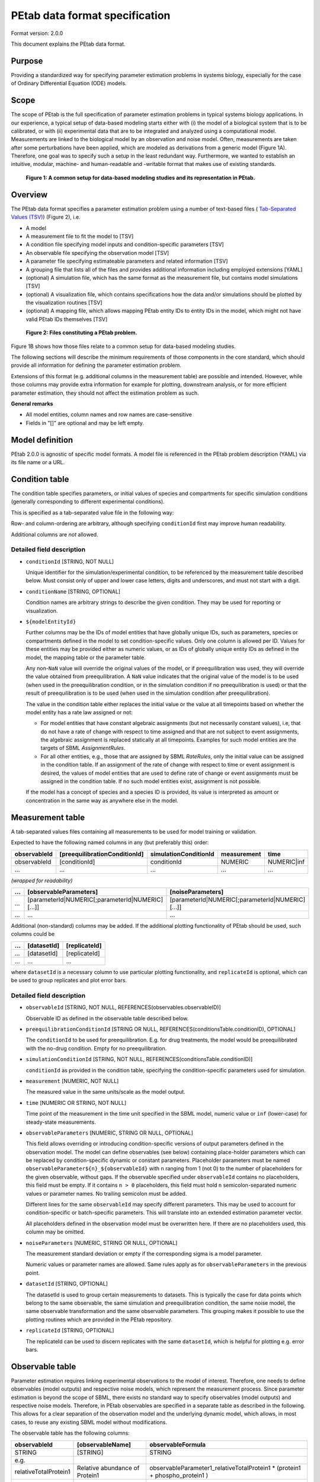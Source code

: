 PEtab data format specification
===============================


Format version: 2.0.0

This document explains the PEtab data format.


Purpose
-------

Providing a standardized way for specifying parameter estimation problems in
systems biology, especially for the case of Ordinary Differential Equation
(ODE) models.


Scope
-----

The scope of PEtab is the full specification of parameter estimation problems
in typical systems biology applications. In our experience, a typical setup of
data-based modeling starts either with (i) the model of a biological system
that is to be calibrated, or with (ii) experimental data that are to be
integrated and analyzed using a computational model.
Measurements are linked to the biological model by an observation and noise
model. Often, measurements are taken after some perturbations have been
applied, which are modeled as derivations from a generic model
(Figure 1A). Therefore, one goal was to specify such a setup in the
least redundant way. Furthermore, we wanted to establish an intuitive, modular,
machine- and human-readable and -writable format that makes use of existing
standards.

.. figure:: gfx/petab_scope_and_files.png
   :alt: A common setup for data-based modeling studies and its representation in PEtab.
   :scale: 80%

   **Figure 1: A common setup for data-based modeling studies and its representation in PEtab.**

Overview
---------

The PEtab data format specifies a parameter estimation problem using a number
of text-based files (
`Tab-Separated Values (TSV) <https://www.iana.org/assignments/media-types/text/tab-separated-values>`_)
(Figure 2), i.e.

- A model

- A measurement file to fit the model to [TSV]

- A condition file specifying model inputs and condition-specific parameters
  [TSV]

- An observable file specifying the observation model [TSV]

- A parameter file specifying estimateable parameters and related information
  [TSV]

- A grouping file that lists all of the files and provides additional information
  including employed extensions [YAML]

- (optional) A simulation file, which has the same format as the measurement
  file, but contains model simulations [TSV]

- (optional) A visualization file, which contains specifications how the data
  and/or simulations should be plotted by the visualization routines [TSV]

- (optional) A mapping file, which allows mapping PEtab entity IDs to entity
  IDs in the model, which might not have valid PEtab IDs themselves [TSV]

.. figure:: gfx/petab_files.png
   :alt: Files constituting a PEtab problem

   **Figure 2: Files constituting a PEtab problem.**

Figure 1B shows how those files relate to a common setup for
data-based modeling studies.

The following sections will describe the minimum requirements of those
components in the core standard, which should provide all information for
defining the parameter estimation problem.

Extensions of this format (e.g. additional columns in the measurement table)
are possible and intended. However, while those columns may provide extra
information for example for plotting, downstream analysis, or for more
efficient parameter estimation, they should not affect the estimation
problem as such.

**General remarks**

- All model entities, column names and row names are case-sensitive
- Fields in "[]" are optional and may be left empty.


Model definition
----------------

PEtab 2.0.0 is agnostic of specific model formats. A model file is referenced
in the PEtab problem description (YAML) via its file name or a URL.

Condition table
---------------

The condition table specifies parameters, or initial values of species and
compartments for specific simulation conditions (generally corresponding to
different experimental conditions).

This is specified as a tab-separated value file in the following way:

+--------------+------------------+------------------------------------+-----+---------------------------------------+
| conditionId  | [conditionName]  | modelEntityId1                     | ... | modelEntityId${n}                    |
+==============+==================+====================================+=====+=======================================+
| STRING       | [STRING]         | NUMERIC\|STRING                    | ... | NUMERIC\|STRING                       |
+--------------+------------------+------------------------------------+-----+---------------------------------------+
| e.g.         |                  |                                    |     |                                       |
+--------------+------------------+------------------------------------+-----+---------------------------------------+
| conditionId1 | [conditionName1] | 0.42                               | ... | parameterId                           |
+--------------+------------------+------------------------------------+-----+---------------------------------------+
| conditionId2 | ...              | ...                                | ... | ...                                   |
+--------------+------------------+------------------------------------+-----+---------------------------------------+
| ...          | ...              | ...                                | ... | ..                                    |
+--------------+------------------+------------------------------------+-----+---------------------------------------+

Row- and column-ordering are arbitrary, although specifying ``conditionId``
first may improve human readability.

Additional columns are *not* allowed.


Detailed field description
~~~~~~~~~~~~~~~~~~~~~~~~~~

- ``conditionId`` [STRING, NOT NULL]

  Unique identifier for the simulation/experimental condition, to be referenced
  by the measurement table described below. Must consist only of upper and
  lower case letters, digits and underscores, and must not start with a digit.

- ``conditionName`` [STRING, OPTIONAL]

  Condition names are arbitrary strings to describe the given condition.
  They may be used for reporting or visualization.

- ``${modelEntityId}``

  Further columns may be the IDs of model entities that have globally unique
  IDs, such as parameters, species or compartments defined in the model to set
  condition-specific values. Only one column is allowed per ID.
  Values for these entities may be provided either as numeric values, or as IDs
  of globally unique entity IDs as defined in the model, the mapping table or
  the parameter table.

  Any non-``NaN`` value will override the original values of the model, or if
  preequilibration was used, they will override the value obtained from
  preequilibration. A ``NaN`` value indicates that the original value of the
  model is to be used (when used in the preequilibration condition, or in the
  simulation condition if no preequilibration is used) or that the result of
  preequilibration is to be used (when used in the simulation condition after
  preequilibration).

  The value in the condition table either replaces the initial value or the
  value at all timepoints based on whether the model entity has a rate law
  assigned or not:

  * For model entities that have constant algebraic assignments
    (but not necessarily constant values), i.e, that do not have a rate of
    change with respect to time assigned and that are not subject to event
    assignments, the algebraic assignment is replaced statically at all
    timepoints. Examples for such model entities are the targets of SBML
    `AssignmentRules`.

  * For all other entities, e.g., those that are assigned by SBML `RateRules`,
    only the initial value can be assigned in the condition table. If an
    assignment of the rate of change with respect to time or event assignment
    is desired, the values of model entities that are used to define rate of
    change or event assignments must be assigned in the condition table.
    If no such model entities exist, assignment is not possible.

  If the model has a concept of species and a species ID is provided, its
  value is interpreted as amount or concentration in the same way as anywhere
  else in the model.

Measurement table
-----------------

A tab-separated values files containing all measurements to be used for
model training or validation.

Expected to have the following named columns in any (but preferably this)
order:

+--------------+-------------------------------+-----------------------+-------------+--------------+
| observableId | [preequilibrationConditionId] | simulationConditionId | measurement | time         |
+==============+===============================+=======================+=============+==============+
| observableId | [conditionId]                 | conditionId           | NUMERIC     | NUMERIC\|inf |
+--------------+-------------------------------+-----------------------+-------------+--------------+
| ...          | ...                           | ...                   | ...         | ...          |
+--------------+-------------------------------+-----------------------+-------------+--------------+

*(wrapped for readability)*

+-----+----------------------------------------------------+----------------------------------------------------+
| ... | [observableParameters]                             | [noiseParameters]                                  |
+=====+====================================================+====================================================+
| ... | [parameterId\|NUMERIC[;parameterId\|NUMERIC][...]] | [parameterId\|NUMERIC[;parameterId\|NUMERIC][...]] |
+-----+----------------------------------------------------+----------------------------------------------------+
| ... | ...                                                | ...                                                |
+-----+----------------------------------------------------+----------------------------------------------------+

Additional (non-standard) columns may be added. If the additional plotting
functionality of PEtab should be used, such columns could be

+-----+-------------+---------------+
| ... | [datasetId] | [replicateId] |
+=====+=============+===============+
| ... | [datasetId] | [replicateId] |
+-----+-------------+---------------+
| ... | ...         | ...           |
+-----+-------------+---------------+

where ``datasetId`` is a necessary column to use particular plotting
functionality, and ``replicateId`` is optional, which can be used to group
replicates and plot error bars.


Detailed field description
~~~~~~~~~~~~~~~~~~~~~~~~~~

- ``observableId`` [STRING, NOT NULL, REFERENCES(observables.observableID)]

  Observable ID as defined in the observable table described below.

- ``preequilibrationConditionId`` [STRING OR NULL, REFERENCES(conditionsTable.conditionID), OPTIONAL]

  The ``conditionId`` to be used for preequilibration. E.g. for drug
  treatments, the model would be preequilibrated with the no-drug condition.
  Empty for no preequilibration.

- ``simulationConditionId`` [STRING, NOT NULL, REFERENCES(conditionsTable.conditionID)]

  ``conditionId`` as provided in the condition table, specifying the condition-specific parameters used for simulation.

- ``measurement`` [NUMERIC, NOT NULL]

  The measured value in the same units/scale as the model output.

- ``time`` [NUMERIC OR STRING, NOT NULL]

  Time point of the measurement in the time unit specified in the SBML model, numeric value or ``inf`` (lower-case) for steady-state measurements.

- ``observableParameters`` [NUMERIC, STRING OR NULL, OPTIONAL]

  This field allows overriding or introducing condition-specific versions of
  output parameters defined in the observation model. The model can define
  observables (see below) containing place-holder parameters which can be
  replaced by condition-specific dynamic or constant parameters. Placeholder
  parameters must be named ``observableParameter${n}_${observableId}``
  with ``n`` ranging from 1 (not 0) to the number of placeholders for the given
  observable, without gaps.
  If the observable specified under ``observableId`` contains no placeholders,
  this field must be empty. If it contains ``n > 0`` placeholders, this field
  must hold ``n`` semicolon-separated numeric values or parameter names. No
  trailing semicolon must be added.

  Different lines for the same ``observableId`` may specify different
  parameters. This may be used to account for condition-specific or
  batch-specific parameters. This will translate into an extended estimation
  parameter vector.

  All placeholders defined in the observation model must be overwritten here.
  If there are no placeholders used, this column may be omitted.

- ``noiseParameters`` [NUMERIC, STRING OR NULL, OPTIONAL]

  The measurement standard deviation or empty if the corresponding sigma is a
  model parameter.

  Numeric values or parameter names are allowed. Same rules apply as for
  ``observableParameters`` in the previous point.

- ``datasetId`` [STRING, OPTIONAL]

  The datasetId is used to group certain measurements to datasets. This is
  typically the case for data points which belong to the same observable,
  the same simulation and preequilibration condition, the same noise model,
  the same observable transformation and the same observable parameters.
  This grouping makes it possible to use the plotting routines which are
  provided in the PEtab repository.

- ``replicateId`` [STRING, OPTIONAL]

  The replicateId can be used to discern replicates with the same
  ``datasetId``, which is helpful for plotting e.g. error bars.


Observable table
----------------

Parameter estimation requires linking experimental observations to the model
of interest. Therefore, one needs to define observables (model outputs) and
respective noise models, which represent the measurement process.
Since parameter estimation is beyond the scope of SBML, there exists no
standard way to specify observables (model outputs) and respective noise
models. Therefore, in PEtab observables are specified in a separate table
as described in the following. This allows for a clear separation of the
observation model and the underlying dynamic model, which allows, in  most
cases, to reuse any existing SBML model without modifications.

The observable table has the following columns:

+-----------------------+--------------------------------+-----------------------------------------------------------------------------+
| observableId          | [observableName]               | observableFormula                                                           |
+=======================+================================+=============================================================================+
| STRING                | [STRING]                       | STRING                                                                      |
+-----------------------+--------------------------------+-----------------------------------------------------------------------------+
| e.g.                  |                                |                                                                             |
+-----------------------+--------------------------------+-----------------------------------------------------------------------------+
| relativeTotalProtein1 | Relative abundance of Protein1 | observableParameter1_relativeTotalProtein1 * (protein1 + phospho_protein1 ) |
+-----------------------+--------------------------------+-----------------------------------------------------------------------------+
| ...                   | ...                            | ...                                                                         |
+-----------------------+--------------------------------+-----------------------------------------------------------------------------+

*(wrapped for readability)*

+-----+----------------------------+---------------------------------------+-----------------------+
| ... | [observableTransformation] | noiseFormula                          | [noiseDistribution]   |
+=====+============================+=======================================+=======================+
| ... | [lin(default)\|log\|log10] | STRING\|NUMBER                        | [laplace\|normal]     |
+-----+----------------------------+---------------------------------------+-----------------------+
| ... | e.g.                       |                                       |                       |
+-----+----------------------------+---------------------------------------+-----------------------+
| ... | lin                        | noiseParameter1_relativeTotalProtein1 | normal                |
+-----+----------------------------+---------------------------------------+-----------------------+
| ... | ...                        | ...                                   | ...                   |
+-----+----------------------------+---------------------------------------+-----------------------+


Detailed field description
~~~~~~~~~~~~~~~~~~~~~~~~~~

* ``observableId`` [STRING]

  Unique identifier for the given observable. Must consist only of upper and
  lower case letters, digits and underscores, and must not start with a digit.
  This is referenced by the ``observableId`` column in the measurement table.

* [``observableName``] [STRING, OPTIONAL]

  Name of the observable. Only used for output, not for identification.

* ``observableFormula`` [STRING]

  Observation function as plain text formula expression.
  May contain any symbol defined in the SBML model (including model time ``time``)
  or parameter table. In the simplest case just an SBML species ID
  or an ``AssignmentRule`` target. Additionally, any observable ID
  introduced in the observable table may be referenced, but circular definitions
  must be avoided.

  May introduce new parameters of the form ``observableParameter${n}_${observableId}``,
  which are overridden by ``observableParameters`` in the measurement table
  (see description there).

- ``observableTransformation`` [STRING, OPTIONAL]

  Transformation of the observable and measurement for computing the objective
  function. Must be one of ``lin``, ``log`` or ``log10``. Defaults to ``lin``.
  The measurements and model outputs are both assumed to be provided in linear
  space.

* ``noiseFormula`` [NUMERIC|STRING]

  Measurement noise can be specified as a numerical value which will
  default to a Gaussian noise model if not specified differently in
  ``noiseDistribution`` with standard deviation as provided here. In this case,
  the same standard deviation is assumed for all measurements for the given
  observable.

  Alternatively, some formula expression can be provided to specify
  more complex noise models. The formula may reference any uniquely identifiable
  model entity with PEtab-compatible identifier or any observable ID
  specified in the observable table.

  A noise model which accounts for relative and
  absolute contributions could, e.g., be defined as::

    noiseParameter1_observable_pErk + noiseParameter2_observable_pErk * observable_pErk

  with ``noiseParameter1_observable_pErk`` denoting the absolute and
  ``noiseParameter2_observable_pErk`` the relative contribution for the
  observable ``observable_pErk`` corresponding to species ``pErk``.
  IDs of noise parameters
  that need to have different values for different measurements have the
  structure: ``noiseParameter${indexOfNoiseParameter}_${observableId}``
  to facilitate automatic recognition. The specific values or parameters are
  assigned in the ``noiseParameters`` field of the *measurement table*
  (see above). Any parameters named ``noiseParameter${1..n}_${observableId}``
  *must* be overwritten in the measurement table.

  Noise formulae can also contain observable parameter overrides, which are
  described under ``observableFormula`` in this table. An example is when an
  observable formula contains an override, and a proportional noise model is
  used, which means the observable formula also appears in the noise formula.

- ``noiseDistribution`` [STRING: 'normal' or 'laplace', OPTIONAL]

  Assumed noise distribution for the given measurement. Only normally or
  Laplace distributed noise is currently allowed (log-normal and
  log-Laplace are obtained by setting ``observableTransformation`` to ``log``, similarly for ``log10``).
  Defaults to ``normal``. If ``normal``, the specified ``noiseParameters`` will be
  interpreted as standard deviation (*not* variance). If ``Laplace`` ist specified, the specified ``noiseParameter`` will be interpreted as the scale, or diversity, parameter.


Noise distributions
~~~~~~~~~~~~~~~~~~~

For ``noiseDistribution``, ``normal`` and ``laplace`` are supported. For ``observableTransformation``, ``lin``, ``log`` and ``log10`` are supported. Denote by :math:`y` the simulation, :math:`m` the measurement, and :math:`\sigma` the standard deviation of a normal, or the scale parameter of a laplace model, as given via the ``noiseFormula`` field. Then we have the following effective noise distributions.

- Normal distribution:

  .. math::
     \pi(m|y,\sigma) = \frac{1}{\sqrt{2\pi}\sigma}\exp\left(-\frac{(m-y)^2}{2\sigma^2}\right)

- Log-normal distribution (i.e. log(m) is normally distributed):

  .. math::
     \pi(m|y,\sigma) = \frac{1}{\sqrt{2\pi}\sigma m}\exp\left(-\frac{(\log m - \log y)^2}{2\sigma^2}\right)

- Log10-normal distribution (i.e. log10(m) is normally distributed):

  .. math::
     \pi(m|y,\sigma) = \frac{1}{\sqrt{2\pi}\sigma m \log(10)}\exp\left(-\frac{(\log_{10} m - \log_{10} y)^2}{2\sigma^2}\right)

- Laplace distribution:

  .. math::
     \pi(m|y,\sigma) = \frac{1}{2\sigma}\exp\left(-\frac{|m-y|}{\sigma}\right)

- Log-Laplace distribution (i.e. log(m) is Laplace distributed):

  .. math::
     \pi(m|y,\sigma) = \frac{1}{2\sigma m}\exp\left(-\frac{|\log m - \log y|}{\sigma}\right)

- Log10-Laplace distribution (i.e. log10(m) is Laplace distributed):

  .. math::
     \pi(m|y,\sigma) = \frac{1}{2\sigma m \log(10)}\exp\left(-\frac{|\log_{10} m - \log_{10} y|}{\sigma}\right)


The distributions above are for a single data point. For a collection :math:`D=\{m_i\}_i` of data points and corresponding simulations :math:`Y=\{y_i\}_i` and noise parameters :math:`\Sigma=\{\sigma_i\}_i`, the current specification assumes independence, i.e. the full distributions is

.. math::
   \pi(D|Y,\Sigma) = \prod_i\pi(m_i|y_i,\sigma_i)


Parameter table
---------------

A tab-separated value text file containing information on model parameters.

This table *must* include the following parameters:

- Named parameter overrides introduced in the *conditions table*,
  unless defined in the SBML model
- Named parameter overrides introduced in the *measurement table*

and *must not* include:

- Placeholder parameters (see ``observableParameters`` and ``noiseParameters``
  above)
- Parameters included as column names in the *condition table*
- Parameters that are AssignmentRule targets in the SBML model
- SBML *local* parameters

it *may* include:

- Any SBML model parameter that was not excluded above
- Named parameter overrides introduced in the *conditions table*

One row per parameter with arbitrary order of rows and columns:

+-------------+-----------------+-------------------------+-------------+------------+--------------+----------+-----+
| parameterId | [parameterName] | parameterScale          | lowerBound  | upperBound | nominalValue | estimate | ... |
+=============+=================+=========================+=============+============+==============+==========+=====+
| STRING      | [STRING]        | log10\|lin\|log         | NUMERIC     | NUMERIC    | NUMERIC      | 0\|1     | ... |
+-------------+-----------------+-------------------------+-------------+------------+--------------+----------+-----+
| ...         | ...             | ...                     | ...         | ...        | ...          | ...      | ... |
+-------------+-----------------+-------------------------+-------------+------------+--------------+----------+-----+

*(wrapped for readability)*

+-----+---------------------------+---------------------------------+----------------------+----------------------------+
| ... | [initializationPriorType] | [initializationPriorParameters] | [objectivePriorType] | [objectivePriorParameters] |
+=====+===========================+=================================+======================+============================+
| ... | *see below*               | *see below*                     | *see below*          | *see below*                |
+-----+---------------------------+---------------------------------+----------------------+----------------------------+
| ... | ...                       | ...                             | ...                  | ...                        |
+-----+---------------------------+---------------------------------+----------------------+----------------------------+

Additional columns may be added.


Detailed field description
~~~~~~~~~~~~~~~~~~~~~~~~~~

- ``parameterId`` [STRING, NOT NULL]

  The ``parameterId`` of the parameter described in this row. This has to match
  the ID of a parameter specified in the SBML model, a parameter introduced
  as override in the condition table, or a parameter occurring in the
  ``observableParameters`` or ``noiseParameters`` column of the measurement table
  (see above).

- ``parameterName`` [STRING, OPTIONAL]

  Parameter name to be used e.g. for plotting etc. Can be chosen freely. May
  or may not coincide with the SBML parameter name.

- ``parameterScale`` [lin|log|log10]

  Scale of the parameter to be used during parameter estimation.

  ``lin``
    Use the parameter value, ``lowerBound``, ``upperBound``, and
    ``nominalValue`` without transformation.
  ``log``
    Take the natural logarithm of the parameter value, ``lowerBound``,
    ``upperBound``, and ``nominalValue`` during parameter estimation.
  ``log10``
    Take the logarithm to base 10 of the parameter value, ``lowerBound``,
    ``upperBound``, and ``nominalValue`` during parameter estimation.

- ``lowerBound`` [NUMERIC]

  Lower bound of the parameter used for estimation.
  Optional, if ``estimate==0``.
  The provided value should be untransformed, as it will be transformed
  according to ``parameterScale`` during parameter estimation.

- ``upperBound`` [NUMERIC]

  Upper bound of the parameter used for estimation.
  Optional, if ``estimate==0``.
  The provided value should be untransformed, as it will be transformed
  according to ``parameterScale`` during parameter estimation.

- ``nominalValue`` [NUMERIC]

  Some parameter value to be used if
  the parameter is not subject to estimation (see ``estimate`` below).
  The provided value should be untransformed, as it will be transformed
  according to ``parameterScale`` during parameter estimation.
  Optional, unless ``estimate==0``.

- ``estimate`` [BOOL 0|1]

  1 or 0, depending on, if the parameter is estimated (1) or set to a fixed
  value(0) (see ``nominalValue``).

- ``initializationPriorType`` [STRING, OPTIONAL]

  Prior types used for sampling of initial points for estimation. Sampled
  points are clipped to lie inside the parameter boundaries specified by
  ``lowerBound`` and ``upperBound``. Defaults to ``parameterScaleUniform``.

  Possible prior types are:

    - *uniform*: flat prior on linear parameters
    - *normal*: Gaussian prior on linear parameters
    - *laplace*: Laplace prior on linear parameters
    - *logNormal*: exponentiated Gaussian prior on linear parameters
    - *logLaplace*: exponentiated Laplace prior on linear parameters
    - *parameterScaleUniform* (default): Flat prior on original parameter
      scale (equivalent to "no prior")
    - *parameterScaleNormal*: Gaussian prior on original parameter scale
    - *parameterScaleLaplace*: Laplace prior on original parameter scale

- ``initializationPriorParameters`` [STRING, OPTIONAL]

  Prior parameters used for sampling of initial points for estimation,
  separated by a semicolon. Defaults to ``lowerBound;upperBound``.
  The parameters are expected to be in linear scale except for the
  ``parameterScale`` priors, where the prior parameters are expected to be
  in parameter scale.

  So far, only numeric values will be supported, no parameter names.
  Parameters for the different prior types are:

    - uniform: lower bound; upper bound
    - normal: mean; standard deviation (**not** variance)
    - laplace: location; scale
    - logNormal: parameters of corresp. normal distribution (see: normal)
    - logLaplace: parameters of corresp. Laplace distribution (see: laplace)
    - parameterScaleUniform: lower bound; upper bound
    - parameterScaleNormal: mean; standard deviation (**not** variance)
    - parameterScaleLaplace: location; scale

- ``objectivePriorType`` [STRING, OPTIONAL]

  Prior types used for the objective function during estimation.
  For possible values, see ``initializationPriorType``.

- ``objectivePriorParameters`` [STRING, OPTIONAL]

  Prior parameters used for the objective function during estimation.
  For more detailed documentation, see ``initializationPriorParameters``.


Visualization table
-------------------

A tab-separated value file containing the specification of the visualization
routines which come with the PEtab repository. Plots are in general
collections of different datasets as specified using their ``datasetId`` (if
provided) inside the measurement table.

Expected to have the following columns in any (but preferably this)
order:

+--------+------------+-------------------------------------------+------------------------------------------------------+
| plotId | [plotName] | [plotTypeSimulation]                      | [plotTypeData]                                       |
+========+============+===========================================+======================================================+
| STRING | [STRING]   | [LinePlot(default)\|BarPlot\|ScatterPlot] | [MeanAndSD(default)\|MeanAndSEM\|replicate;provided] |
+--------+------------+-------------------------------------------+------------------------------------------------------+
| ...    | ...        | ...                                       | ...                                                  |
+--------+------------+-------------------------------------------+------------------------------------------------------+

*(wrapped for readability)*

+-----+-------------+-------------------------------------+-----------+----------+--------------------------+
| ... | [datasetId] | [xValues]                           | [xOffset] | [xLabel] | [xScale]                 |
+=====+=============+=====================================+===========+==========+==========================+
| ... | [datasetId] | [time(default)\|parameterOrStateId] | [NUMERIC] | [STRING] | [lin\|log\|log10\|order] |
+-----+-------------+-------------------------------------+-----------+----------+--------------------------+
| ... | ...         | ...                                 | ...       | ...      | ...                      |
+-----+-------------+-------------------------------------+-----------+----------+--------------------------+

*(wrapped for readability)*

+-----+----------------+-----------+----------+-------------------+---------------+
| ... | [yValues]      | [yOffset] | [yLabel] | [yScale]          | [legendEntry] |
+=====+================+===========+==========+===================+===============+
| ... | [observableId] | [NUMERIC] | [STRING] | [lin\|log\|log10] | [STRING]      |
+-----+----------------+-----------+----------+-------------------+---------------+
| ... | ...            | ...       | ...      | ...               | ...           |
+-----+----------------+-----------+----------+-------------------+---------------+


Detailed field description
~~~~~~~~~~~~~~~~~~~~~~~~~~

- ``plotId`` [STRING, NOT NULL]

  An ID which corresponds to a specific plot. All datasets with the same
  plotId will be plotted into the same axes object.

- ``plotName`` [STRING, OPTIONAL]

  A name for the specific plot.

- ``plotTypeSimulation`` [STRING, OPTIONAL]

  The type of the corresponding plot, can be ``LinePlot``, ``BarPlot`` and ``ScatterPlot``. Default is ``LinePlot``.

- ``plotTypeData`` [STRING, OPTIONAL]

  The type how replicates should be handled, can be ``MeanAndSD``,
  ``MeanAndSEM``, ``replicate`` (for plotting all replicates separately), or
  ``provided`` (if numeric values for the noise level are provided in the
  measurement table). Default is ``MeanAndSD``.

- ``datasetId`` [STRING, NOT NULL, REFERENCES(measurementTable.datasetId), OPTIONAL]

  The datasets which should be grouped into one plot.

- ``xValues`` [STRING, OPTIONAL]

  The independent variable, which will be plotted on the x-axis. Can be
  ``time`` (default, for time resolved data), or it can be ``parameterOrStateId``
  for dose-response plots. The corresponding numeric values will be shown on
  the x-axis.

- ``xOffset`` [NUMERIC, OPTIONAL]

  Possible data-offsets for the independent variable (default is ``0``).

- ``xLabel`` [STRING, OPTIONAL]

  Label for the x-axis. Defaults to the entry in ``xValues``.

- ``xScale`` [STRING, OPTIONAL]

  Scale of the independent variable, can be ``lin``, ``log``, ``log10`` or ``order``.
  The ``order`` value should be used if values of the independent variable are
  ordinal. This value can only be used in combination with ``LinePlot`` value for
  the ``plotTypeSimulation`` column. In this case, points on x axis will be
  placed equidistantly from each other. Default is ``lin``.

- ``yValues`` [observableId, REFERENCES(measurementTable.observableId), OPTIONAL]

  The observable which should be plotted on the y-axis.

- ``yOffset`` [NUMERIC, OPTIONAL]

  Possible data-offsets for the observable (default is ``0``).

- ``yLabel`` [STRING, OPTIONAL]

  Label for the y-axis. Defaults to the entry in ``yValues``.

- ``yScale`` [STRING, OPTIONAL]

  Scale of the observable, can be ``lin``, ``log``, or ``log10``. Default is ``lin``.

- ``legendEntry`` [STRING, OPTIONAL]

  The name that should be displayed for the corresponding dataset in the
  legend and which defaults to the value in ``datasetId``.


Mapping table
-------------

Mapping PEtab entity IDs to entity IDs in the model. This optional file may be
used to reference model entities in PEtab files where the ID in the model would
not be a valid identifier in PEtab (e.g., due to inclusion of blanks, dots, or
other special characters).

The TSV file has two mandatory columns, ``petabEntityId`` and
``modelEntityId``. Additional columns are allowed.

+---------------+---------------+
| petabEntityId | modelEntityId |
+===============+===============+
| STRING        | STRING        |
+---------------+---------------+
| reaction1_k1  | reaction1.k1  |
+---------------+---------------+


Detailed field description
~~~~~~~~~~~~~~~~~~~~~~~~~~

- ``petabEntityId`` [STRING, NOT NULL]

  A valid PEtab identifier that is not defined in any other part of the PEtab
  problem. This identifier may be referenced in condition, measurement,
  parameter and observable tables, but cannot be referenced in the model
  itself.

- ``modelEntityId`` [STRING, NOT NULL]

  A globally unique identifier defined in the model.

  For example, in SBML, local parameters may be referenced as
  ``$reactionId.$localParameterId``, which are not valid PEtab IDs as they
  contain a ``.`` character. Similarly, this table may be used to reference
  specific species in a BNGL model that may contain many unsupported
  characters such as ``,``, ``(`` or ``.``. However, please note that IDs must
  exactly match the species names in the BNGL-generated network file, and no
  pattern matching will be performed.

Extensions
~~~~~~~~~~

Additional columns, such as ``Color``, etc. may be specified. Extensions
that define operations on multiple PEtab problems need to employ a single
PEtab YAML file as entrypoint to the analysis. This PEtab file may leave all
fields specifying files empty and reference the other PEtab problems in the
extension specific fields.

Examples
~~~~~~~~

Examples of the visualization table can be found in the
`Benchmark model collection <https://github.com/Benchmarking-Initiative/Benchmark-Models-PEtab/>`_, for example in the `Chen_MSB2009 <https://github.com/Benchmarking-Initiative/Benchmark-Models-PEtab/tree/master/Benchmark-Models/Chen_MSB2009>`_
model.


YAML file for grouping files
----------------------------

To link the SBML model, measurement table, condition table, etc. in an
unambiguous way, we use a `YAML <https://yaml.org/>`_ file.

This file also allows specifying a PEtab version (as the format is not unlikely
to change in the future) and employed PEtab extensions.

Furthermore, this can be used to describe parameter estimation problems
comprising multiple models (more details below).

The format is described in the schema
`../petab/petab_schema.yaml <_static/petab_schema.yaml>`_, which allows for
easy validation.


Parameter estimation problems combining multiple models
~~~~~~~~~~~~~~~~~~~~~~~~~~~~~~~~~~~~~~~~~~~~~~~~~~~~~~~

Parameter estimation problems can comprise multiple models. For now, PEtab
allows one to specify multiple models with corresponding condition and
measurement tables, and one joint parameter table. This means that the parameter
namespace is global. Therefore, parameters with the same ID in different models
will be considered identical.


Math expressions syntax
-----------------------

This section describes the syntax of math expressions used in PEtab files, such
as the observable formulas.

Supported symbols, literals, and operations are described in the following. Whitespace is ignored in math expressions.


Symbols
~~~~~~~

* The supported identifiers are:

  * parameter IDs from the parameter table
  * model entity IDs that are globally unique and have a clear interpretation
    in the math expression context
  * observable IDs from the observable table
  * PEtab placeholder IDs in the observable and noise formulas
  * PEtab entity IDs in the mapping table
  * ``time`` for the model time
  * PEtab function names listed below

 Identifiers are not supported if they do not match the PEtab identifier
 format. PEtab expressions may have further context-specific restrictions on
 supported identifiers.

* The functions defined in PEtab are tabulated below. Other functions,
  including those defined in the model, remain undefined in PEtab expressions.

* Special symbols (such as :math:`e` and :math:`\pi`) are not supported, and
  neither is NaN (not-a-number).

Model time
++++++++++

The model time is represented by the symbol ``time``, which is the current
simulated time, not the current duration of simulated time; if the simulation
starts at :math:`t_0 \neq 0`, then ``time`` is *not* the time since
:math:`t_0`.


Literals
~~~~~~~~

Numbers
+++++++

All numbers, including integers, are treated as floating point numbers of
undefined precision (although no less than double precision should be used.
Only decimal notation is supported. Scientific notation
is supported, with the exponent indicated by ``e`` or ``E``. The decimal
separator is indicated by ``.``.
Examples of valid numbers are: ``1``, ``1.0``, ``-1.0``, ``1.0e-3``, ``1.0e3``,
``1e+3``. The general syntax in PCRE2 regex is ``\d*(\.\d+)?([eE][-+]?\d+)?``.
``inf`` and ``-inf`` are supported as positive and negative infinity.

Booleans
++++++++

Boolean literals are ``true`` and ``false``.


Operations
~~~~~~~~~~

Operators
+++++++++

The supported operators are:

.. list-table:: Supported operators in PEtab math expressions.
   :header-rows: 1

   * - Operator
     - Precedence
     - Interpretation
     - Associativity
     - Arguments
     - Evaluates to
   * - ``f(arg1[, arg2, ...])``
     - 1
     - call to function `f` with arguments `arg1`, `arg2`, ...
     - left-to-right
     - any
     - input-dependent
   * - | ``()``
       |
     - | 1
       |
     - | parentheses for grouping
       | acts like identity
     - |
       |
     - | any single expression
       |
     - | argument
       |
   * - | ``^``
       |
     - | 2
       |
     - | exponentiation
       | (shorthand for pow)
     - | right-to-left
       |
     - | float, float
       |
     - | float
       |
   * - | ``+``
       | ``-``
     - | 3
     - | unary plus
       | unary minus
     - | right-to-left
     - | float
     - | float
   * - ``!``
     - 3
     - not
     -
     - bool
     - bool
   * - | ``*``
       | ``/``
     - | 4
     - | multiplication
       | division
     - | left-to-right
     - | float, float
     - | float
   * - | ``+``
       | ``-``
     - | 5
     - | binary plus, addition
       | binary minus, subtraction
     - | left-to-right
     - | float, float
     - | float
   * - | ``<``
       | ``<=``
       | ``>``
       | ``>=``
     - | 6
     - | less than
       | less than or equal to
       | greater than
       | greater than or equal to
     - | left-to-right
     - | float, float
     - | bool
   * - | ``==``
       | ``!=``
     - | 6
     - | is equal to
       | is not equal to
     - | left-to-right
     - | (float, float) or (bool, bool)
     - | bool
   * - | ``&&``
       | ``||``
     - | 7
     - | logical `and`
       | logical `or`
     - | left-to-right
     - | bool, bool
     - | bool
   * - ``,``
     - 8
     - function argument separator
     - left-to-right
     - any
     -

Note that operator precedence might be unexpected, compared to other programming
languages. Use parentheses to enforce the desired order of operations.

Operators must be specified; there are no implicit operators.
For example, ``a b`` is invalid, unlike ``a * b``.

Functions
+++++++++

The following functions are supported:

..
   START TABLE Supported functions (GENERATED, DO NOT EDIT, INSTEAD EDIT IN PEtab/doc/src)
.. list-table:: Supported functions
   :header-rows: 1

   * - | Function
     - | Comment
     - | Argument types
     - | Evaluates to
   * - ``pow(a, b)``
     - power function `b`-th power of `a`
     - float, float
     - float
   * - ``exp(x)``
     - | exponential function pow(e, x)
       | (`e` itself not a supported symbol,
       | but ``exp(1)`` can be used instead)
     - float
     - float
   * - ``sqrt(x)``
     - | square root of ``x``
       | ``pow(x, 0.5)``
     - float
     - float
   * - | ``log(a, b)``
       | ``log(x)``
       | ``ln(x)``
       | ``log2(x)``
       | ``log10(x)``
     - | logarithm of ``a`` with base ``b``
       | ``log(x, e)``
       | ``log(x, e)``
       | ``log(x, 2)``
       | ``log(x, 10)``
       | (``log(0)`` is defined as ``-inf``)
       | (NOTE: ``log`` without explicit
       | base is ``ln``, not ``log10``)
     - float[, float]
     - float
   * - | ``sin``
       | ``cos``
       | ``tan``
       | ``cot``
       | ``sec``
       | ``csc``
     - trigonometric functions
     - float
     - float
   * - | ``arcsin``
       | ``arccos``
       | ``arctan``
       | ``arccot``
       | ``arcsec``
       | ``arccsc``
     - inverse trigonometric functions
     - float
     - float
   * - | ``sinh``
       | ``cosh``
       | ``tanh``
       | ``coth``
       | ``sech``
       | ``csch``
     - hyperbolic functions
     - float
     - float
   * - | ``arcsinh``
       | ``arccosh``
       | ``arctanh``
       | ``arccoth``
       | ``arcsech``
       | ``arccsch``
     - inverse hyperbolic functions
     - float
     - float
   * - | ``piecewise(``
       |     ``true_value_1,``
       |       ``condition_1,``
       |     ``[true_value_2,``
       |       ``condition_2,]``
       |     ``[...]``
       |     ``[true_value_n,``
       |       ``condition_n,]``
       |     ``otherwise``
       | ``)``
     - | The function value is
       | the ``true_value*`` for the
       | first ``true`` ``condition*``
       | or ``otherwise`` if all
       | conditions are ``false``.
     - | ``*value*``: all float or all bool
       | ``condition*``: all bool
     - float
   * - ``abs(x)``
     - | absolute value
       | ``piecewise(x, x>=0, -x)``
     - float
     - float
   * - ``sign(x)``
     - | sign of ``x``
       | ``piecewise(1, x > 0, -1, x < 0, 0)``
     - float
     - float
   * - | ``min(a, b)``
       | ``max(a, b)``
     - | minimum / maximum of {``a``, ``b``}
       | ``piecewise(a, a<=b, b)``
       | ``piecewise(a, a>=b, b)``
     - float, float
     - float

..
   END TABLE Supported functions


Boolean <-> float conversion
++++++++++++++++++++++++++++

Boolean and float values are implicitly convertible. The following rules apply:

bool -> float: ``true`` is converted to ``1.0``, ``false`` is converted to
``0.0``.

float -> bool: ``0.0`` is converted to ``false``, all other values are
converted to ``true``.

Operands and function arguments are implicitly converted as needed. If there is
no signature compatible with the given types, Boolean
values are promoted to float. If there is still no compatible signature,
float values are demoted to boolean values. For example, in ``1 + true``,
``true`` is promoted to ``1.0`` and the expression is interpreted as
``1.0 + 1.0 = 2.0``, whereas in ``1 && true``, ``1`` is demoted to ``true`` and
the expression is interpreted as ``true && true = true``.


Identifiers
-----------

* All identifiers in PEtab may only contain upper and lower case letters,
  digits and underscores, and must not start with a digit. In PCRE2 regex, they
  must match ``[a-zA-Z_][a-zA-Z_\d]*``.

* Identifiers are case-sensitive.

* Identifiers must not be a reserved keyword (see below).

* Identifiers must be globally unique within the PEtab problem.
  PEtab math function names must not be used as identifiers for other model
  entities. PEtab does not put any further restrictions on the use of
  identifiers within the model, which means modelers could potentially
  use model-format--specific (e.g. SBML) function names as identifiers.
  However, this is strongly discouraged.

Reserved keywords
~~~~~~~~~~~~~~~~~

The following keywords, `case-insensitive`, are reserved and must not be used
as identifiers:

* ``true``, ``false``: Boolean literals, used in PEtab expressions.
* ``inf``: Infinity, used in PEtab expressions and post-equilibration
  measurements
* ``time``: Model time, used in PEtab expressions.
* ``nan``: Undefined in PEtab, but reserved to avoid implementation issues.

